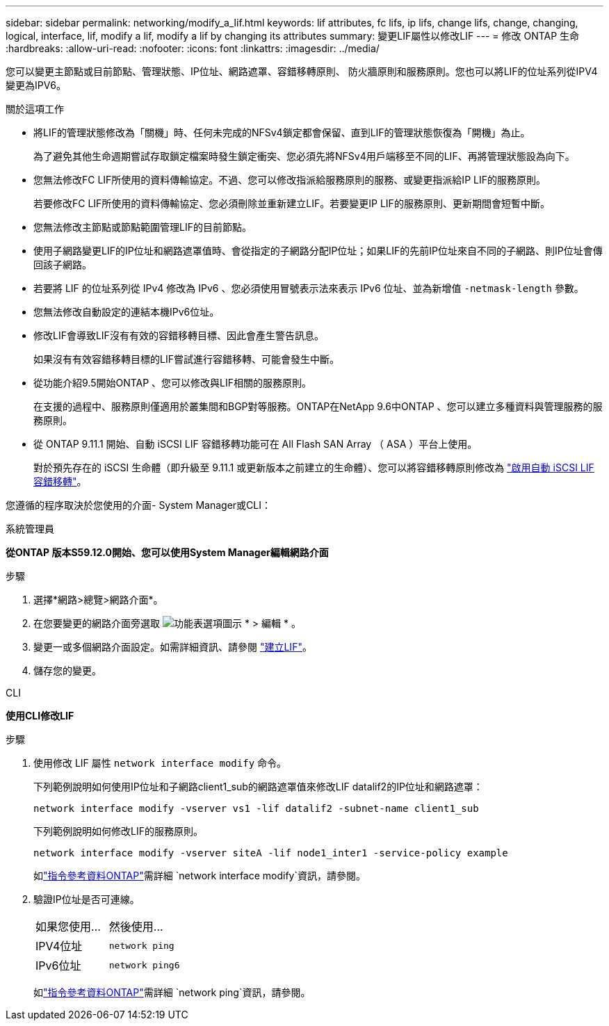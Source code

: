 ---
sidebar: sidebar 
permalink: networking/modify_a_lif.html 
keywords: lif attributes, fc lifs, ip lifs, change lifs, change, changing, logical, interface, lif, modify a lif, modify a lif by changing its attributes 
summary: 變更LIF屬性以修改LIF 
---
= 修改 ONTAP 生命
:hardbreaks:
:allow-uri-read: 
:nofooter: 
:icons: font
:linkattrs: 
:imagesdir: ../media/


[role="lead"]
您可以變更主節點或目前節點、管理狀態、IP位址、網路遮罩、容錯移轉原則、 防火牆原則和服務原則。您也可以將LIF的位址系列從IPV4變更為IPV6。

.關於這項工作
* 將LIF的管理狀態修改為「關機」時、任何未完成的NFSv4鎖定都會保留、直到LIF的管理狀態恢復為「開機」為止。
+
為了避免其他生命週期嘗試存取鎖定檔案時發生鎖定衝突、您必須先將NFSv4用戶端移至不同的LIF、再將管理狀態設為向下。

* 您無法修改FC LIF所使用的資料傳輸協定。不過、您可以修改指派給服務原則的服務、或變更指派給IP LIF的服務原則。
+
若要修改FC LIF所使用的資料傳輸協定、您必須刪除並重新建立LIF。若要變更IP LIF的服務原則、更新期間會短暫中斷。

* 您無法修改主節點或節點範圍管理LIF的目前節點。
* 使用子網路變更LIF的IP位址和網路遮罩值時、會從指定的子網路分配IP位址；如果LIF的先前IP位址來自不同的子網路、則IP位址會傳回該子網路。
* 若要將 LIF 的位址系列從 IPv4 修改為 IPv6 、您必須使用冒號表示法來表示 IPv6 位址、並為新增值 `-netmask-length` 參數。
* 您無法修改自動設定的連結本機IPv6位址。
* 修改LIF會導致LIF沒有有效的容錯移轉目標、因此會產生警告訊息。
+
如果沒有有效容錯移轉目標的LIF嘗試進行容錯移轉、可能會發生中斷。

* 從功能介紹9.5開始ONTAP 、您可以修改與LIF相關的服務原則。
+
在支援的過程中、服務原則僅適用於叢集間和BGP對等服務。ONTAP在NetApp 9.6中ONTAP 、您可以建立多種資料與管理服務的服務原則。

* 從 ONTAP 9.11.1 開始、自動 iSCSI LIF 容錯移轉功能可在 All Flash SAN Array （ ASA ）平台上使用。
+
對於預先存在的 iSCSI 生命體（即升級至 9.11.1 或更新版本之前建立的生命體）、您可以將容錯移轉原則修改為 link:../san-admin/asa-iscsi-lif-fo-task.html["啟用自動 iSCSI LIF 容錯移轉"]。



您遵循的程序取決於您使用的介面- System Manager或CLI：

[role="tabbed-block"]
====
.系統管理員
--
*從ONTAP 版本S59.12.0開始、您可以使用System Manager編輯網路介面*

.步驟
. 選擇*網路>總覽>網路介面*。
. 在您要變更的網路介面旁選取 image:icon_kabob.gif["功能表選項圖示"] * > 編輯 * 。
. 變更一或多個網路介面設定。如需詳細資訊、請參閱 link:create_a_lif.html["建立LIF"]。
. 儲存您的變更。


--
.CLI
--
*使用CLI修改LIF*

.步驟
. 使用修改 LIF 屬性 `network interface modify` 命令。
+
下列範例說明如何使用IP位址和子網路client1_sub的網路遮罩值來修改LIF datalif2的IP位址和網路遮罩：

+
....
network interface modify -vserver vs1 -lif datalif2 -subnet-name client1_sub
....
+
下列範例說明如何修改LIF的服務原則。

+
....
network interface modify -vserver siteA -lif node1_inter1 -service-policy example
....
+
如link:https://docs.netapp.com/us-en/ontap-cli/network-interface-modify.html["指令參考資料ONTAP"^]需詳細 `network interface modify`資訊，請參閱。

. 驗證IP位址是否可連線。
+
|===


| 如果您使用... | 然後使用... 


 a| 
IPV4位址
 a| 
`network ping`



 a| 
IPv6位址
 a| 
`network ping6`

|===
+
如link:https://docs.netapp.com/us-en/ontap-cli/network-ping.html["指令參考資料ONTAP"^]需詳細 `network ping`資訊，請參閱。



--
====